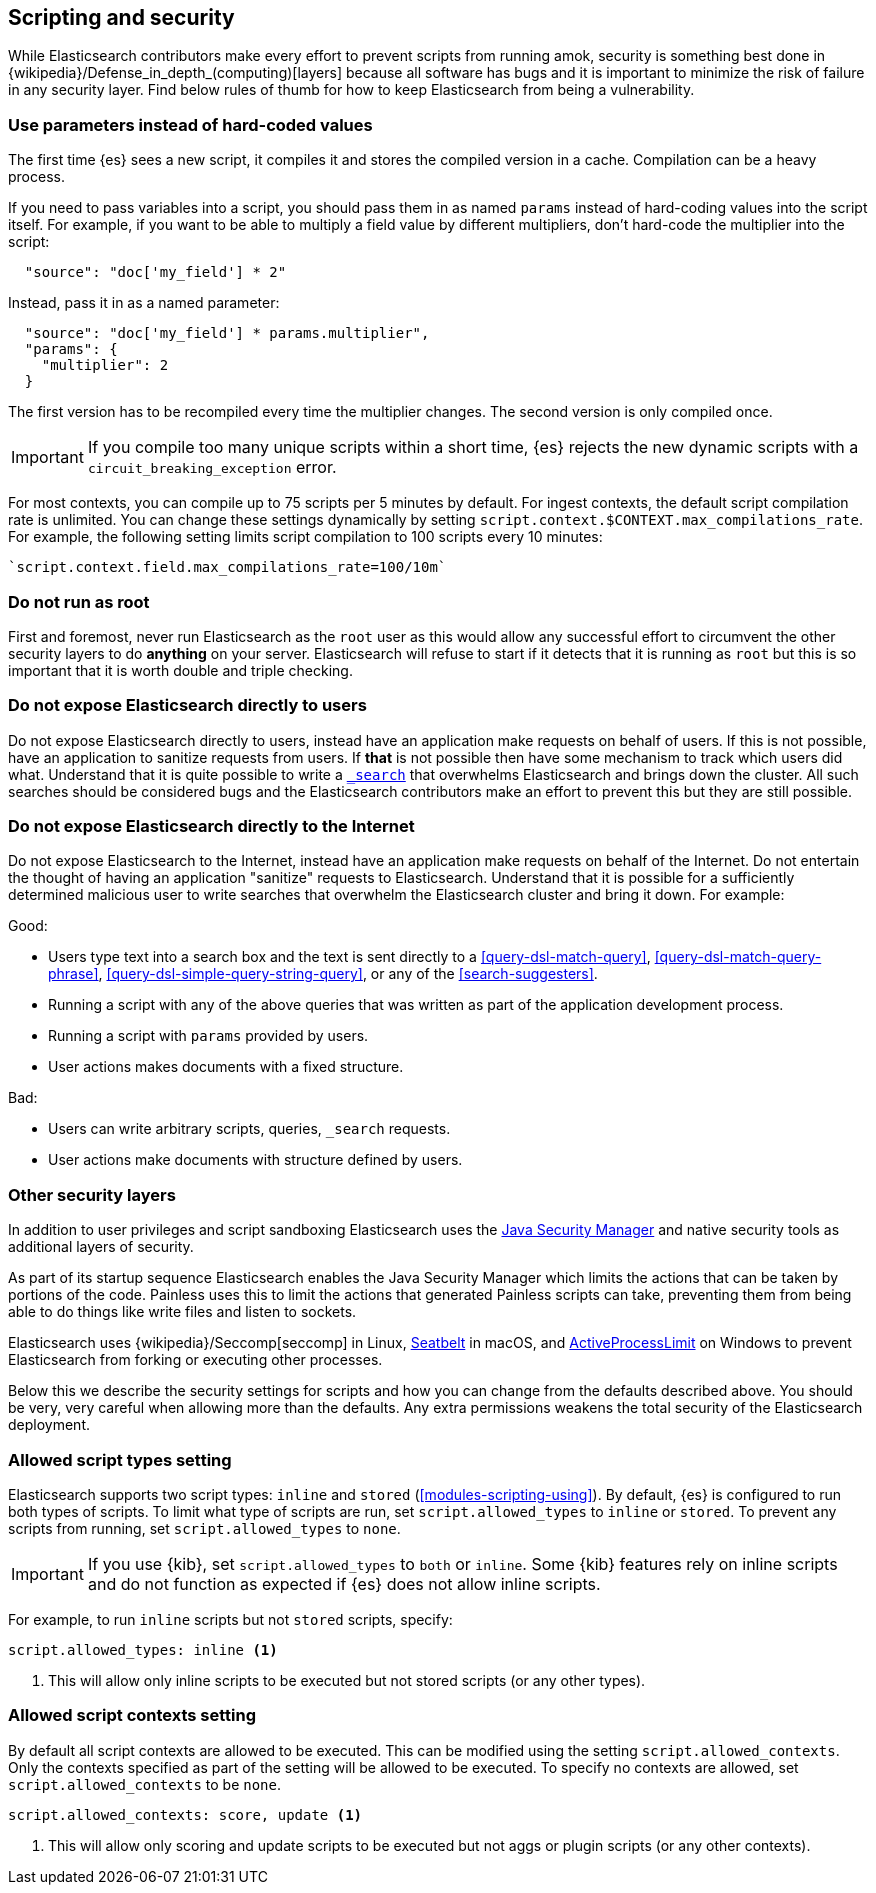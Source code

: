 [[modules-scripting-security]]
== Scripting and security

While Elasticsearch contributors make every effort to prevent scripts from
running amok, security is something best done in
{wikipedia}/Defense_in_depth_(computing)[layers] because
all software has bugs and it is important to minimize the risk of failure in
any security layer. Find below rules of thumb for how to keep Elasticsearch
from being a vulnerability.

[discrete]
[[prefer-params]]
=== Use parameters instead of hard-coded values
The first time {es} sees a new script, it compiles it and stores the
compiled version in a cache. Compilation can be a heavy process.

If you need to pass variables into a script, you should pass them in as
named `params` instead of hard-coding values into the script itself.  For
example, if you want to be able to multiply a field value by different
multipliers, don't hard-code the multiplier into the script:

[source,js]
----------------------
  "source": "doc['my_field'] * 2"
----------------------
// NOTCONSOLE

Instead, pass it in as a named parameter:

[source,js]
----------------------
  "source": "doc['my_field'] * params.multiplier",
  "params": {
    "multiplier": 2
  }
----------------------
// NOTCONSOLE

The first version has to be recompiled every time the multiplier changes.  The
second version is only compiled once.

IMPORTANT: If you compile too many unique scripts within a short time, {es}
rejects the new dynamic scripts with a `circuit_breaking_exception` error.

For most contexts, you can compile up to 75 scripts per 5 minutes by default.
For ingest contexts, the default script compilation rate is unlimited. You
can change these settings dynamically by setting
`script.context.$CONTEXT.max_compilations_rate`. For example, the following
setting limits script compilation to 100 scripts every 10 minutes:

[source,js]
----
`script.context.field.max_compilations_rate=100/10m`
----
// NOTCONSOLE

[discrete]
=== Do not run as root
First and foremost, never run Elasticsearch as the `root` user as this would
allow any successful effort to circumvent the other security layers to do
*anything* on your server. Elasticsearch will refuse to start if it detects
that it is running as `root` but this is so important that it is worth double
and triple checking.

[discrete]
=== Do not expose Elasticsearch directly to users
Do not expose Elasticsearch directly to users, instead have an application
make requests on behalf of users. If this is not possible, have an application
to sanitize requests from users. If *that* is not possible then have some
mechanism to track which users did what. Understand that it is quite possible
to write a <<search, `_search`>> that overwhelms Elasticsearch and brings down
the cluster. All such searches should be considered bugs and the Elasticsearch
contributors make an effort to prevent this but they are still possible.

[discrete]
=== Do not expose Elasticsearch directly to the Internet
Do not expose Elasticsearch to the Internet, instead have an application
make requests on behalf of the Internet. Do not entertain the thought of having
an application "sanitize" requests to Elasticsearch. Understand that it is
possible for a sufficiently determined malicious user to write searches that
overwhelm the Elasticsearch cluster and bring it down. For example:

Good:

* Users type text into a search box and the text is sent directly to a
<<query-dsl-match-query>>, <<query-dsl-match-query-phrase>>,
<<query-dsl-simple-query-string-query>>, or any of the <<search-suggesters>>.
* Running a script with any of the above queries that was written as part of
the application development process.
* Running a script with `params` provided by users.
* User actions makes documents with a fixed structure.

Bad:

* Users can write arbitrary scripts, queries, `_search` requests.
* User actions make documents with structure defined by users.

[discrete]
[[modules-scripting-other-layers]]
=== Other security layers
In addition to user privileges and script sandboxing Elasticsearch uses the
https://www.oracle.com/java/technologies/javase/seccodeguide.html[Java Security Manager]
and native security tools as additional layers of security.

As part of its startup sequence Elasticsearch enables the Java Security Manager
which limits the actions that can be taken by portions of the code. Painless
uses this to limit the actions that generated Painless scripts can take,
preventing them from being able to do things like write files and listen to
sockets.

Elasticsearch uses
{wikipedia}/Seccomp[seccomp] in Linux,
https://www.chromium.org/developers/design-documents/sandbox/osx-sandboxing-design[Seatbelt]
in macOS, and
https://msdn.microsoft.com/en-us/library/windows/desktop/ms684147[ActiveProcessLimit]
on Windows to prevent Elasticsearch from forking or executing other processes.

Below this we describe the security settings for scripts and how you can
change from the defaults described above. You should be very, very careful
when allowing more than the defaults. Any extra permissions weakens the total
security of the Elasticsearch deployment.

[[allowed-script-types-setting]]
[discrete]
=== Allowed script types setting

Elasticsearch supports two script types: `inline` and `stored` (<<modules-scripting-using>>).
By default, {es} is configured to run both types of scripts.
To limit what type of scripts are run, set `script.allowed_types` to `inline` or `stored`.
To prevent any scripts from running, set `script.allowed_types` to `none`.

IMPORTANT: If you use {kib}, set `script.allowed_types` to `both` or `inline`.
Some {kib} features rely on inline scripts and do not function as expected
if {es} does not allow inline scripts.

For example, to run `inline` scripts but not `stored` scripts, specify:

[source,yaml]
----
script.allowed_types: inline <1>
----
<1> This will allow only inline scripts to be executed but not stored scripts
(or any other types).


[[allowed-script-contexts-setting]]
[discrete]
=== Allowed script contexts setting

By default all script contexts are allowed to be executed.  This can be modified using the
setting `script.allowed_contexts`.  Only the contexts specified as part of the setting will
be allowed to be executed.  To specify no contexts are allowed, set `script.allowed_contexts`
to be `none`.

[source,yaml]
----
script.allowed_contexts: score, update <1>
----
<1> This will allow only scoring and update scripts to be executed but not
aggs or plugin scripts (or any other contexts).
